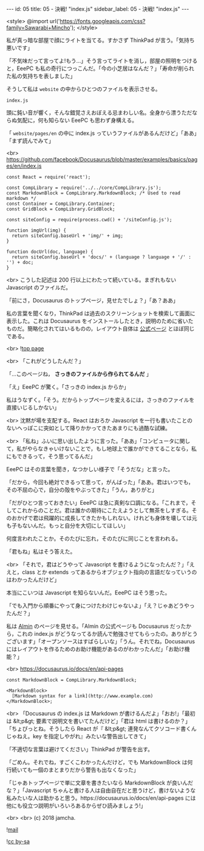 #+OPTIONS: toc:nil
#+OPTIONS: -:nil
#+OPTIONS: ^:{}

---
id: 05
title: 05 - 決戦! "index.js"
sidebar_label: 05 - 決戦! "index.js"
---

<style>
@import url('https://fonts.googleapis.com/css?family=Sawarabi+Mincho');
</style>

  私が真っ暗な部屋で顔にライトを当てる。すかさず ThinkPad が言う。「気持ち悪いです」

  「不気味だって言ってよ!もう…」そう言ってライトを消し，部屋の照明をつけると，EeePC も私の奇行につっこんだ。「今の小芝居はなんだ？」「寿命が削られた私の気持ちを表しました」

  そうして私は ~website~ の中からひとつのファイルを表示させる。

  ~index.js~

  頭に鈍い音が響く，そんな錯覚さえおぼえる忌まわしい名。全身から漂うただならぬ気配に，何も知らない EeePC も思わず身構える。

  「 ~website/pages/en~ の中に index.js っていうファイルがあるんだけど」「ああ」「まず読んでみて」

  <br>
  https://github.com/facebook/Docusaurus/blob/master/examples/basics/pages/en/index.js
  #+BEGIN_SRC 
  const React = require('react');

  const CompLibrary = require('../../core/CompLibrary.js');
  const MarkdownBlock = CompLibrary.MarkdownBlock; /* Used to read markdown */
  const Container = CompLibrary.Container;
  const GridBlock = CompLibrary.GridBlock;

  const siteConfig = require(process.cwd() + '/siteConfig.js');

  function imgUrl(img) {
    return siteConfig.baseUrl + 'img/' + img;
  }

  function docUrl(doc, language) {
    return siteConfig.baseUrl + 'docs/' + (language ? language + '/' : '') + doc;
  }
  #+END_SRC

  <br>
  こうした記述は 200 行以上にわたって続いている。まぎれもない Javascript のファイルだ。

  「前にさ，Docusaurus のトップページ，見せたでしょ？」「あ？ああ」

  私の言葉を聞くなり，ThinkPad は過去のスクリーンショットを検索して画面に表示した。これは Docusaurus をインストールしたとき，説明のために省いたものだ。簡略化されてはいるものの，レイアウト自体は [[https://docusaurus.io/][公式ページ]] とほぼ同じである。

  <br>
  ![[./assets/toppage.png][top page]] 


  <br>
  「これがどうしたんだ？」

  「…このページね， *さっきのファイルから作られてるんだ* 」

  「え」EeePC が驚く。「さっきの index.js からか」

  私はうなずく。「そう。だからトップページを変えるには，さっきのファイルを直接いじるしかない」

  <br>
  沈黙が場を支配する。React はおろか Javascript を一行も書いたことのないへっぽこに突如として降りかかってきたあまりにも過酷な試練。

  <br>
  「私ね」ふいに思い出したように言った。「ああ」「コンピュータに関して，私がやらなきゃいけないことで，もし地球上で誰かができてることなら，私にもできるって，そう思ってるんだ」

  EeePC はその言葉を聞き，なつかしい様子で「そうだな」と言った。

  「だから，今回も絶対できるって思って，がんばった」「ああ。君はいつでも，その不屈の心で，自分の殻をやぶってきた」「うん，ありがと」

  「だがひとつ言っておきたい」EeePC は急に真剣な口調になる。「これまで，そしてこれからのことだ。君は誰かの期待にこたえようとして無茶をしすぎる。そのおかげで君は飛躍的に成長してきたかもしれない。けれども身体を壊しては元も子もないんだ。もっと自分を大切にしてほしい」

  何度言われたことか。そのたびに忘れ，そのたびに同じことを言われる。

  「君もね」私はそう答えた。

  <br>
  「それで，君はどうやって Javascript を書けるようになったんだ？」「ええと，class とか extends ってあるからオブジェクト指向の言語だなっていうのはわかったんだけど」

  本当にこいつは Javascript を知らないんだ。EeePC はそう思った。

  「でも入門から順番にやって身につけたわけじゃないよ」「え？じゃあどうやったんだ？」

  私は [[https://almin.js.org/][Almin]] のページを見せる。「Almin の公式ページも Docusaurus だったから，これの index.js がどうなってるか読んで勉強させてもらったの。ありがとうございます」「オープンソースはすばらしいな」「うん。それでね，Docusaurus にはレイアウトを作るためのお助け機能があるのがわかったんだ」「お助け機能？」

  <br>
  https://docusaurus.io/docs/en/api-pages
  #+BEGIN_SRC 
  const MarkdownBlock = CompLibrary.MarkdownBlock;

  <MarkdownBlock>
    [Markdown syntax for a link](http://www.example.com)
  </MarkdownBlock>;
  #+END_SRC

  <br>
  「Docusaurus の index.js は Markdown が書けるんだよ」「おお!」「最初は &lt;p&gt; 要素で説明文を書いてたんだけど」「君は html は書けるのか？」「ちょぴっとね。そうしたら React が『 &lt;p&gt; 連発なんてクソコード書くんじゃねえ。key を指定しやがれ』みたいな警告出してきて」

  「不適切な言葉は避けてください」ThinkPad が警告を出す。

  「ごめん。それでね，すごくこわかったんだけど，でも MarkdownBlock は何行続いても一個のまとまりだから警告も出なくなった」

  「じゃあトップページで単に文章を書きたいなら MarkdownBlock が良いんだな？」「Javascript ちゃんと書ける人は自由自在だと思うけど，書けないような私みたいな人は助かると思う。https://docusaurus.io/docs/en/api-pages には他にも役立つ説明がいろいろあるからぜひ読みましょう!」

  <br>
  <br>
  (c) 2018 jamcha.

  ![[https://services.nexodyne.com/email/icon/DmmOkiL%252B.Lhw/Owdx44Y%253D/R01haWw%253D/0/image.png][mail]]
  
  ![[https://i.creativecommons.org/l/by-sa/4.0/88x31.png][cc by-sa]]
